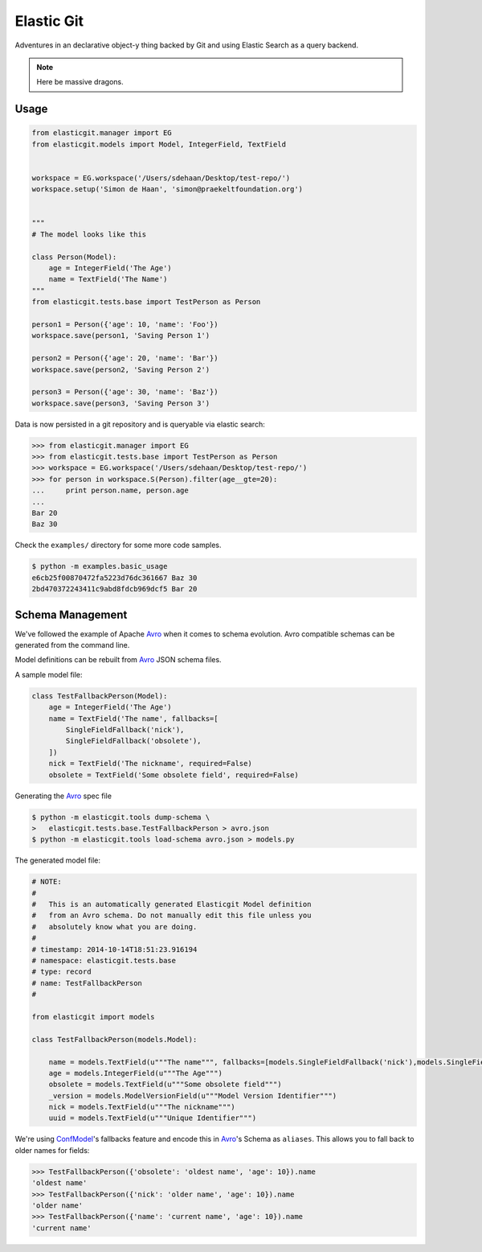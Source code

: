 Elastic Git
===========

Adventures in an declarative object-y thing backed by Git and using Elastic
Search as a query backend.

.. note:: Here be massive dragons.

.. image:: https://travis-ci.org/smn/elastic-git.svg?branch=develop
    :target: https://travis-ci.org/smn/elastic-git
    :alt: Continuous Integration

.. image:: https://coveralls.io/repos/smn/elastic-git/badge.png?branch=develop
    :target: https://coveralls.io/r/smn/elastic-git?branch=develop
    :alt: Code Coverage

.. image:: https://readthedocs.org/projects/elastic-git/badge/?version=latest
    :target: https://elastic-git.readthedocs.org
    :alt: Elastic-Git Documentation

Usage
-----

.. code-block:: python

    from elasticgit.manager import EG
    from elasticgit.models import Model, IntegerField, TextField


    workspace = EG.workspace('/Users/sdehaan/Desktop/test-repo/')
    workspace.setup('Simon de Haan', 'simon@praekeltfoundation.org')


    """
    # The model looks like this

    class Person(Model):
        age = IntegerField('The Age')
        name = TextField('The Name')
    """
    from elasticgit.tests.base import TestPerson as Person

    person1 = Person({'age': 10, 'name': 'Foo'})
    workspace.save(person1, 'Saving Person 1')

    person2 = Person({'age': 20, 'name': 'Bar'})
    workspace.save(person2, 'Saving Person 2')

    person3 = Person({'age': 30, 'name': 'Baz'})
    workspace.save(person3, 'Saving Person 3')


Data is now persisted in a git repository and is queryable via elastic search:

.. code-block:: python

    >>> from elasticgit.manager import EG
    >>> from elasticgit.tests.base import TestPerson as Person
    >>> workspace = EG.workspace('/Users/sdehaan/Desktop/test-repo/')
    >>> for person in workspace.S(Person).filter(age__gte=20):
    ...     print person.name, person.age
    ...
    Bar 20
    Baz 30

Check the ``examples/`` directory for some more code samples.

.. code-block:: bash

    $ python -m examples.basic_usage
    e6cb25f00870472fa5223d76dc361667 Baz 30
    2bd470372243411c9abd8fdcb969dcf5 Bar 20



Schema Management
-----------------

We've followed the example of Apache Avro_ when it comes to schema evolution.
Avro compatible schemas can be generated from the command line.

Model definitions can be rebuilt from Avro_ JSON schema files.

A sample model file:

.. code-block:: python

    class TestFallbackPerson(Model):
        age = IntegerField('The Age')
        name = TextField('The name', fallbacks=[
            SingleFieldFallback('nick'),
            SingleFieldFallback('obsolete'),
        ])
        nick = TextField('The nickname', required=False)
        obsolete = TextField('Some obsolete field', required=False)

Generating the Avro_ spec file

.. code-block:: bash

    $ python -m elasticgit.tools dump-schema \
    >   elasticgit.tests.base.TestFallbackPerson > avro.json
    $ python -m elasticgit.tools load-schema avro.json > models.py

The generated model file:

.. code-block:: python

    # NOTE:
    #
    #   This is an automatically generated Elasticgit Model definition
    #   from an Avro schema. Do not manually edit this file unless you
    #   absolutely know what you are doing.
    #
    # timestamp: 2014-10-14T18:51:23.916194
    # namespace: elasticgit.tests.base
    # type: record
    # name: TestFallbackPerson
    #

    from elasticgit import models

    class TestFallbackPerson(models.Model):

        name = models.TextField(u"""The name""", fallbacks=[models.SingleFieldFallback('nick'),models.SingleFieldFallback('obsolete'),])
        age = models.IntegerField(u"""The Age""")
        obsolete = models.TextField(u"""Some obsolete field""")
        _version = models.ModelVersionField(u"""Model Version Identifier""")
        nick = models.TextField(u"""The nickname""")
        uuid = models.TextField(u"""Unique Identifier""")

We're using ConfModel_'s fallbacks feature and encode this in Avro_'s
Schema as ``aliases``. This allows you to fall back to older names for
fields:

.. code-block:: python

    >>> TestFallbackPerson({'obsolete': 'oldest name', 'age': 10}).name
    'oldest name'
    >>> TestFallbackPerson({'nick': 'older name', 'age': 10}).name
    'older name'
    >>> TestFallbackPerson({'name': 'current name', 'age': 10}).name
    'current name'


.. _Avro: http://avro.apache.org/docs/1.7.7/spec.html
.. _ConfModel: http://confmodel.rtfd.org/